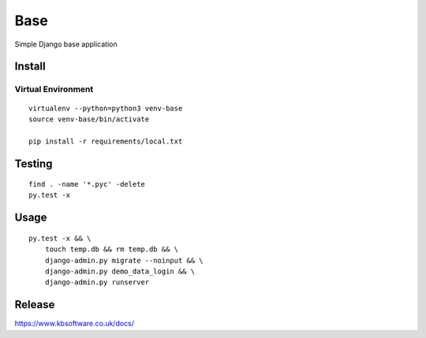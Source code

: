 Base
****

Simple Django base application

Install
=======

Virtual Environment
-------------------

::

  virtualenv --python=python3 venv-base
  source venv-base/bin/activate

  pip install -r requirements/local.txt

Testing
=======

::

  find . -name '*.pyc' -delete
  py.test -x

Usage
=====

::

  py.test -x && \
      touch temp.db && rm temp.db && \
      django-admin.py migrate --noinput && \
      django-admin.py demo_data_login && \
      django-admin.py runserver

Release
=======

https://www.kbsoftware.co.uk/docs/
